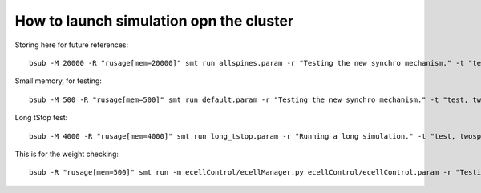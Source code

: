 ****************************************
How to launch simulation opn the cluster
****************************************

Storing here for future references::

    bsub -M 20000 -R "rusage[mem=20000]" smt run allspines.param -r "Testing the new synchro mechanism." -t "test, all"

Small memory, for testing::
    
    bsub -M 500 -R "rusage[mem=500]" smt run default.param -r "Testing the new synchro mechanism." -t "test, twospines"

Long tStop test::

        bsub -M 4000 -R "rusage[mem=4000]" smt run long_tstop.param -r "Running a long simulation." -t "test, twospines"
    
This is for the weight checking::

	bsub -R "rusage[mem=500]" smt run -m ecellControl/ecellManager.py ecellControl/ecellControl.param -r "Testing AMPA weight"

	